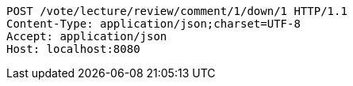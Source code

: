 [source,http,options="nowrap"]
----
POST /vote/lecture/review/comment/1/down/1 HTTP/1.1
Content-Type: application/json;charset=UTF-8
Accept: application/json
Host: localhost:8080

----